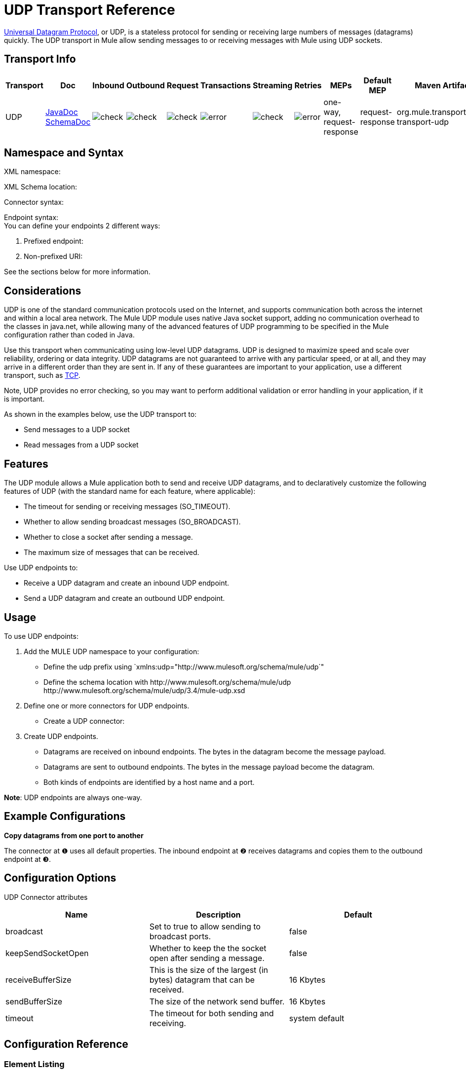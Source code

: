 = UDP Transport Reference

http://en.wikipedia.org/wiki/User_Datagram_Protocol[Universal Datagram Protocol], or UDP, is a stateless protocol for sending or receiving large numbers of messages (datagrams) quickly. The UDP transport in Mule allow sending messages to or receiving messages with Mule using UDP sockets.

== Transport Info

[%header,cols="10,9,9,9,9,9,9,9,9,9,9"]
|===
a|
Transport

 a|
Doc

 a|
Inbound

 a|
Outbound

 a|
Request

 a|
Transactions

 a|
Streaming

 a|
Retries

 a|
MEPs

 a|
Default MEP

 a|
Maven Artifact

|UDP |http://www.mulesoft.org/docs/site/current3/apidocs/org/mule/transport/udp/package-summary.html[JavaDoc +
] http://www.mulesoft.org/docs/site/current3/schemadocs/namespaces/http_www_mulesoft_org_schema_mule_udp/namespace-overview.html[SchemaDoc] |image:check.png[check] |image:check.png[check] |image:check.png[check] |image:error.png[error] |image:check.png[check] |image:error.png[error] |one-way, request-response |request-response |org.mule.transport:mule-transport-udp

|===

== Namespace and Syntax

XML namespace:

[source, code, linenums]
----

----

XML Schema location:

[source, code, linenums]
----

----

Connector syntax:

[source, code, linenums]
----

----

Endpoint syntax: +
 You can define your endpoints 2 different ways:

. Prefixed endpoint:
+
[source, code, linenums]
----

----

. Non-prefixed URI:
+
[source, code, linenums]
----

----


See the sections below for more information.

== Considerations

UDP is one of the standard communication protocols used on the Internet, and supports communication both across the internet and within a local area network. The Mule UDP module uses native Java socket support, adding no communication overhead to the classes in java.net, while allowing many of the advanced features of UDP programming to be specified in the Mule configuration rather than coded in Java.

Use this transport when communicating using low-level UDP datagrams. UDP is designed to maximize speed and scale over reliability, ordering or data integrity. UDP datagrams are not guaranteed to arrive with any particular speed, or at all, and they may arrive in a different order than they are sent in. If any of these guarantees are important to your application, use a different transport, such as link:/mule-user-guide/v/3.4/tcp-transport-reference[TCP].

Note, UDP provides no error checking, so you may want to perform additional validation or error handling in your application, if it is important.

As shown in the examples below, use the UDP transport to:

* Send messages to a UDP socket
* Read messages from a UDP socket

== Features

The UDP module allows a Mule application both to send and receive UDP datagrams, and to declaratively customize the following features of UDP (with the standard name for each feature, where applicable):

* The timeout for sending or receiving messages (SO_TIMEOUT).
* Whether to allow sending broadcast messages (SO_BROADCAST).
* Whether to close a socket after sending a message.
* The maximum size of messages that can be received.

Use UDP endpoints to:

* Receive a UDP datagram and create an inbound UDP endpoint.
* Send a UDP datagram and create an outbound UDP endpoint.

== Usage

To use UDP endpoints:

. Add the MULE UDP namespace to your configuration: +
* Define the udp prefix using `xmlns:udp="+http://www.mulesoft.org/schema/mule/udp+`"
* Define the schema location with +http://www.mulesoft.org/schema/mule/udp+ +http://www.mulesoft.org/schema/mule/udp/3.4/mule-udp.xsd+
. Define one or more connectors for UDP endpoints. +
* Create a UDP connector:
+
[source, code, linenums]
----

----

. Create UDP endpoints.
* Datagrams are received on inbound endpoints. The bytes in the datagram become the message payload.
* Datagrams are sent to outbound endpoints. The bytes in the message payload become the datagram.
* Both kinds of endpoints are identified by a host name and a port.

*Note*: UDP endpoints are always one-way.

== Example Configurations

*Copy datagrams from one port to another*

[source, code, linenums]
----

----

The connector at ❶ uses all default properties. The inbound endpoint at ❷ receives datagrams and copies them to the outbound endpoint at ❸.

== Configuration Options

UDP Connector attributes

[%header,cols="34,33,33"]
|===
|Name |Description |Default
|broadcast |Set to true to allow sending to broadcast ports. |false
|keepSendSocketOpen |Whether to keep the the socket open after sending a message. |false
|receiveBufferSize |This is the size of the largest (in bytes) datagram that can be received. |16 Kbytes
|sendBufferSize |The size of the network send buffer. |16 Kbytes
|timeout |The timeout for both sending and receiving. |system default
|===

== Configuration Reference

=== Element Listing

= UDP Transport

The UDP transport enables events to be sent and received as Datagram packets.

== Connector

=== Attributes of <connector...>

[%header,cols="5*"]
|===
|Name |Type |Required |Default |Description
|receiveBufferSize |integer |no |  |The size of the receiving buffer for the socket.
|timeout |long |no |  |The amount of time after which a Send or Receive call will time out.
|sendBufferSize |integer |no |  |The size of the sending buffer for the socket.
|broadcast |boolean |no |  |Whether to enable the socket to send broadcast data.
|keepSendSocketOpen |boolean |no |  |Whether to keep the Sending socket open.
|===

=== Child Elements of <connector...>

[%header,cols="34,33,33"]
|===
|Name |Cardinality |Description
|===

== Inbound endpoint

=== Attributes of <inbound-endpoint...>

[%header,cols="5*"]
|===
|Name |Type |Required |Default |Description
|host |string |no | |
|port |port number |no | |
|===

=== Child Elements of <inbound-endpoint...>

[%header,cols="34,33,33"]
|===
|Name |Cardinality |Description
|===

== Outbound endpoint

=== Attributes of <outbound-endpoint...>

[%header,cols="5*"]
|===
|Name |Type |Required |Default |Description
|host |string |no | |
|port |port number |no | |
|===

=== Child Elements of <outbound-endpoint...>

[%header,cols="34,33,33"]
|===
|Name |Cardinality |Description
|===

== Endpoint

=== Attributes of <endpoint...>


[%header,cols="5*"]
|===
|Name |Type |Required |Default |Description
|host |string |no | |
|port |port number |no | |
|===

=== Child Elements of <endpoint...>

[%header,cols="34,33,33"]
|===
|Name |Cardinality |Description
|===

== Schema

Namespace "http://www.mulesoft.org/schema/mule/udp"

Targeting Schemas (1):

link:http://www.mulesoft.org/docs/site/3.3.0/schemadocs/schemas/mule-udp_xsd/schema-overview.html[mule-udp.xsd]

Targeting Components:

4 global elements, 4 <<Complex Type Summary>>, 1 attribute group

=== Schema Summary

link:http://www.mulesoft.org/docs/site/3.3.0/schemadocs/schemas/mule-udp_xsd/schema-overview.html[mule-udp.xsd]

[cols="2*"]
|===
2.+|The UDP transport enables events to be sent and received as Datagram packets.
a|Target Namespace: a| http://www.mulesoft.org/schema/mule/udp
a|Defined Components:
a|4 link:http://www.mulesoft.org/docs/site/3.3.0/schemadocs/schemas/mule-udp_xsd/schema-overview.html#a1[global elements], 4 link:http://www.mulesoft.org/docs/site/3.3.0/schemadocs/schemas/mule-udp_xsd/schema-overview.html#a2[complexTypes], 1 link:http://www.mulesoft.org/docs/site/3.3.0/schemadocs/schemas/mule-udp_xsd/schema-overview.html#a3[attribute group]
a|Default Namespace-Qualified Form:
a|Local Elements: qualified; Local Attributes: unqualified
a|Schema Location:
a|http://www.mulesoft.org/schema/mule/udp/3.3/mule-udp.xsd; see link:http://www.mulesoft.org/docs/site/3.3.0/schemadocs/schemas/mule-udp_xsd/schema-overview.html#xml_source[XML source]
a|Imports Schemas (3): a|link:http://www.mulesoft.org/docs/site/3.3.0/schemadocs/schemas/mule-schemadoc_xsd/schema-overview.html[mule-schemadoc.xsd], link:http://www.mulesoft.org/docs/site/3.3.0/schemadocs/schemas/mule_xsd/schema-overview.html[mule.xsd], link:http://www.mulesoft.org/docs/site/3.3.0/schemadocs/schemas/xml_xsd/schema-overview.html[xml.xsd]
a|Imported by Schemas (2): a|_mule-all-included.xsd, link:http://www.mulesoft.org/docs/site/3.3.0/schemadocs/schemas/mule-multicast_xsd/schema-overview.html[mule-multicast.xsd]
|===

=== All Element Summary

link:http://www.mulesoft.org/docs/site/3.3.0/schemadocs/schemas/mule-udp_xsd/elements/connector.html[connector]

[cols="2*"]
|===
a|
Type:

 a|
link:http://www.mulesoft.org/docs/site/3.3.0/schemadocs/schemas/mule-udp_xsd/complexTypes/udpConnectorType.html[udpConnectorType]

a|
Content:

 a|
complex, 9 attributes, attr. link:http://www.mulesoft.org/docs/site/3.3.0/schemadocs/schemas/mule_xsd/complexTypes/annotatedType.html#a5[wildcard], 6 elements

a|
Subst.Gr:

 a|
may substitute for element link:http://www.mulesoft.org/docs/site/3.3.0/schemadocs/schemas/mule_xsd/elements/abstract-connector.html[mule:abstract-connector]

a|
Defined:

 a|
globally in link:http://www.mulesoft.org/docs/site/3.3.0/schemadocs/schemas/mule-udp_xsd/schema-overview.html[mule-udp.xsd]; see link:http://www.mulesoft.org/docs/site/3.3.0/schemadocs/schemas/mule-udp_xsd/elements/connector.html#xml_source[XML source]

a|
Used:

 a|
never

|===

link:http://www.mulesoft.org/docs/site/3.3.0/schemadocs/schemas/mule-udp_xsd/elements/endpoint.html[endpoint]

[cols="2*"]
|===
a|
Type:

 a|
link:http://www.mulesoft.org/docs/site/3.3.0/schemadocs/schemas/mule-udp_xsd/complexTypes/globalEndpointType.html[globalEndpointType]

a|
Content:

 a|
complex, 13 attributes, attr. link:http://www.mulesoft.org/docs/site/3.3.0/schemadocs/schemas/mule_xsd/complexTypes/annotatedType.html#a5[wildcard], 16 elements

a|
Subst.Gr:

 a|
may substitute for element link:http://www.mulesoft.org/docs/site/3.3.0/schemadocs/schemas/mule_xsd/elements/abstract-global-endpoint.html[mule:abstract-global-endpoint]

a|
Defined:

 a|
globally in link:http://www.mulesoft.org/docs/site/3.3.0/schemadocs/schemas/mule-udp_xsd/schema-overview.html[mule-udp.xsd]; see link:http://www.mulesoft.org/docs/site/3.3.0/schemadocs/schemas/mule-udp_xsd/elements/endpoint.html#xml_source[XML source]

a|
Used:

 a|
never

|===

link:http://www.mulesoft.org/docs/site/3.3.0/schemadocs/schemas/mule-udp_xsd/elements/inbound-endpoint.html[inbound-endpoint]

[cols="2*"]
|===
a|
Type:

 a|
link:http://www.mulesoft.org/docs/site/3.3.0/schemadocs/schemas/mule-udp_xsd/complexTypes/inboundEndpointType.html[inboundEndpointType]

a|
Content:

 a|
complex, 13 attributes, attr. link:http://www.mulesoft.org/docs/site/3.3.0/schemadocs/schemas/mule_xsd/complexTypes/annotatedType.html#a5[wildcard], 16 elements

a|
Subst.Gr:

 a|
may substitute for element link:http://www.mulesoft.org/docs/site/3.3.0/schemadocs/schemas/mule_xsd/elements/abstract-inbound-endpoint.html[mule:abstract-inbound-endpoint]

a|
Defined:

 a|
globally in link:http://www.mulesoft.org/docs/site/3.3.0/schemadocs/schemas/mule-udp_xsd/schema-overview.html[mule-udp.xsd]; see link:http://www.mulesoft.org/docs/site/3.3.0/schemadocs/schemas/mule-udp_xsd/elements/inbound-endpoint.html#xml_source[XML source]

a|
Used:

 a|
never

|===

link:http://www.mulesoft.org/docs/site/3.3.0/schemadocs/schemas/mule-udp_xsd/elements/outbound-endpoint.html[outbound-endpoint]

[cols="2*"]
|====
a|
Type:

 a|
link:http://www.mulesoft.org/docs/site/3.3.0/schemadocs/schemas/mule-udp_xsd/complexTypes/outboundEndpointType.html[outboundEndpointType]

a|
Content:

 a|
complex, 13 attributes, attr. link:http://www.mulesoft.org/docs/site/3.3.0/schemadocs/schemas/mule_xsd/complexTypes/annotatedType.html#a5[wildcard], 16 elements

a|
Subst.Gr:

 a|
may substitute for element link:http://www.mulesoft.org/docs/site/3.3.0/schemadocs/schemas/mule_xsd/elements/abstract-outbound-endpoint.html[mule:abstract-outbound-endpoint]

a|
Defined:

 a|
globally in link:http://www.mulesoft.org/docs/site/3.3.0/schemadocs/schemas/mule-udp_xsd/schema-overview.html[mule-udp.xsd]; see link:http://www.mulesoft.org/docs/site/3.3.0/schemadocs/schemas/mule-udp_xsd/elements/outbound-endpoint.html#xml_source[XML source]

a|
Used:

 a|
never

|====

=== Complex Type Summary

link:http://www.mulesoft.org/docs/site/3.3.0/schemadocs/schemas/mule-udp_xsd/complexTypes/globalEndpointType.html[globalEndpointType]

[cols="2*"]
|======
a|
Content:

 a|
complex, 13 attributes, attr. link:http://www.mulesoft.org/docs/site/3.3.0/schemadocs/schemas/mule_xsd/complexTypes/annotatedType.html#a5[wildcard], 16 elements

a|
Defined:

 a|
globally in link:http://www.mulesoft.org/docs/site/3.3.0/schemadocs/schemas/mule-udp_xsd/schema-overview.html[mule-udp.xsd]; see link:http://www.mulesoft.org/docs/site/3.3.0/schemadocs/schemas/mule-udp_xsd/complexTypes/globalEndpointType.html#xml_source[XML source]

a|
Used:

 a|
at 1 link:http://www.mulesoft.org/docs/site/3.3.0/schemadocs/schemas/mule-udp_xsd/complexTypes/globalEndpointType.html#a3[location]

|======

link:http://www.mulesoft.org/docs/site/3.3.0/schemadocs/schemas/mule-udp_xsd/complexTypes/inboundEndpointType.html[inboundEndpointType]

[cols="2*"]
|===
a|
Content:

 a|
complex, 13 attributes, attr. link:http://www.mulesoft.org/docs/site/3.3.0/schemadocs/schemas/mule_xsd/complexTypes/annotatedType.html#a5[wildcard], 16 elements

a|
Defined:

 a|
globally in link:http://www.mulesoft.org/docs/site/3.3.0/schemadocs/schemas/mule-udp_xsd/schema-overview.html[mule-udp.xsd]; see link:http://www.mulesoft.org/docs/site/3.3.0/schemadocs/schemas/mule-udp_xsd/complexTypes/inboundEndpointType.html#xml_source[XML source]

a|
Used:

 a|
at 1 link:http://www.mulesoft.org/docs/site/3.3.0/schemadocs/schemas/mule-udp_xsd/complexTypes/inboundEndpointType.html#a3[location]

|===

link:http://www.mulesoft.org/docs/site/3.3.0/schemadocs/schemas/mule-udp_xsd/complexTypes/outboundEndpointType.html[outboundEndpointType]

[cols="2*"]
|====
a|
Content:

 a|
complex, 13 attributes, attr. link:http://www.mulesoft.org/docs/site/3.3.0/schemadocs/schemas/mule_xsd/complexTypes/annotatedType.html#a5[wildcard], 16 elements

a|
Defined:

 a|
globally in link:http://www.mulesoft.org/docs/site/3.3.0/schemadocs/schemas/mule-udp_xsd/schema-overview.html[mule-udp.xsd]; see link:http://www.mulesoft.org/docs/site/3.3.0/schemadocs/schemas/mule-udp_xsd/complexTypes/outboundEndpointType.html#xml_source[XML source]

a|
Used:

 a|
at 1 link:http://www.mulesoft.org/docs/site/3.3.0/schemadocs/schemas/mule-udp_xsd/complexTypes/outboundEndpointType.html#a3[location]

|====

link:http://www.mulesoft.org/docs/site/3.3.0/schemadocs/schemas/mule-udp_xsd/complexTypes/udpConnectorType.html[udpConnectorType]

[cols="2*"]
|===
a|
Content:

 a|
complex, 9 link:http://www.mulesoft.org/docs/site/3.3.0/schemadocs/schemas/mule-udp_xsd/complexTypes/udpConnectorType.html#a11[attributes], attr. link:http://www.mulesoft.org/docs/site/3.3.0/schemadocs/schemas/mule_xsd/complexTypes/annotatedType.html#a5[wildcard], 6 elements

a|
Defined:

 a|
globally in link:http://www.mulesoft.org/docs/site/3.3.0/schemadocs/schemas/mule-udp_xsd/schema-overview.html[mule-udp.xsd]; see link:http://www.mulesoft.org/docs/site/3.3.0/schemadocs/schemas/mule-udp_xsd/complexTypes/udpConnectorType.html#xml_source[XML source]

a|
Includes:

 a|
definitions of 5 link:http://www.mulesoft.org/docs/site/3.3.0/schemadocs/schemas/mule-udp_xsd/complexTypes/udpConnectorType.html#a6[attributes]

a|
Used:

 a|
at 2 link:http://www.mulesoft.org/docs/site/3.3.0/schemadocs/schemas/mule-udp_xsd/complexTypes/udpConnectorType.html#a3[locations]

|===

=== Attribute Group Summary

link:http://www.mulesoft.org/docs/site/3.3.0/schemadocs/schemas/mule-udp_xsd/attributeGroups/addressAttributes.html[addressAttributes]

[cols="2*"]
|====
a|
Content:

 a|
2 link:http://www.mulesoft.org/docs/site/3.3.0/schemadocs/schemas/mule-udp_xsd/attributeGroups/addressAttributes.html#a6[attributes]

a|
Defined:

 a|
globally in link:http://www.mulesoft.org/docs/site/3.3.0/schemadocs/schemas/mule-udp_xsd/schema-overview.html[mule-udp.xsd]; see link:http://www.mulesoft.org/docs/site/3.3.0/schemadocs/schemas/mule-udp_xsd/attributeGroups/addressAttributes.html#xml_source[XML source]

a|
Includes:

 a|
definitions of 2 link:http://www.mulesoft.org/docs/site/3.3.0/schemadocs/schemas/mule-udp_xsd/attributeGroups/addressAttributes.html#a4[attributes]

a|
Used:

 a|
at 3 link:http://www.mulesoft.org/docs/site/3.3.0/schemadocs/schemas/mule-udp_xsd/attributeGroups/addressAttributes.html#a2[locations]

|====

'''''

[%autowidth.spread]
|===
|XML schema documentation generated with http://www.filigris.com/products/docflex_xml/#docflex-xml-re[DocFlex/XML RE] 1.8.5 using http://www.filigris.com/products/docflex_xml/xsddoc/[DocFlex/XML XSDDoc] 2.5.0 template set. All content model diagrams generated by http://www.altova.com/xmlspy[Altova XMLSpy] via http://www.filigris.com/products/docflex_xml/integrations/xmlspy/[DocFlex/XML XMLSpy Integration].
|===

== Javadoc API Reference

The Javadoc for this module can be found here:

http://www.mulesoft.org/docs/site/current/apidocs/org/mule/transport/udp/package-summary.html[UDP]

== Maven

The UDP Module can be included with the following dependency:

[source, xml, linenums]
----
<dependency>
  <groupId>org.mule.transports</groupId>
  <artifactId>mule-transport-udp</artifactId>
  <version>3.4.1</version>
</dependency>
----

== Notes

Before Mule 3.1.1, there were two different attributes for setting timeout on UDP connectors, `sendTimeout` and `receiveTimeout`. It was necessary to set them to the same value.
